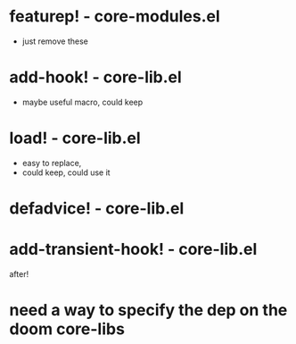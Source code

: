* featurep! - core-modules.el
  - just remove these


* add-hook! - core-lib.el
  - maybe useful macro, could keep

* load! - core-lib.el
  - easy to replace, 
  - could keep, could use it

* defadvice! - core-lib.el
* add-transient-hook! - core-lib.el
after!



* need a way to specify the dep on the doom core-libs 
